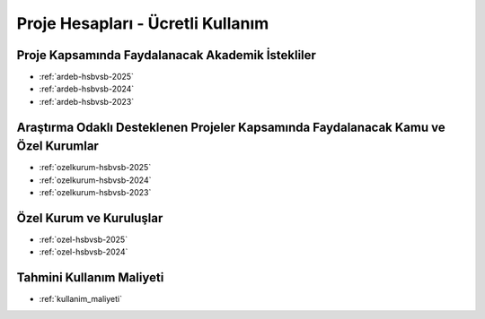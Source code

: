 .. _proje_hesaplari_ucretli_kullanim:

==================================
Proje Hesapları - Ücretli Kullanım
==================================



Proje Kapsamında Faydalanacak Akademik İstekliler
-------------------------------------------------

- :ref:`ardeb-hsbvsb-2025`
- :ref:`ardeb-hsbvsb-2024`
- :ref:`ardeb-hsbvsb-2023`


Araştırma Odaklı Desteklenen Projeler Kapsamında Faydalanacak Kamu ve Özel Kurumlar
-----------------------------------------------------------------------------------

- :ref:`ozelkurum-hsbvsb-2025`
- :ref:`ozelkurum-hsbvsb-2024`
- :ref:`ozelkurum-hsbvsb-2023`



Özel Kurum ve Kuruluşlar 
-------------------------

- :ref:`ozel-hsbvsb-2025`
- :ref:`ozel-hsbvsb-2024`


Tahmini Kullanım Maliyeti
-------------------------

- :ref:`kullanim_maliyeti`